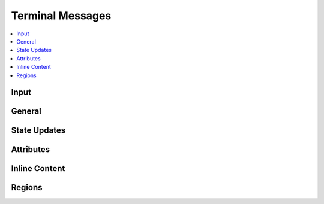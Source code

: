 .. Copyright © 2018 TermySequence LLC
.. SPDX-License-Identifier: CC-BY-SA-4.0

Terminal Messages
=================

.. contents::
   :local:

Input
-----

.. termy:protocol:: INPUT T(3000) termid clientid data

   Send terminal input.

    * :termy:param:`termid` (16): The destination :term:`terminal identifier`.
    * :termy:param:`clientid` (16): The originating :term:`client identifier`.
    * :termy:param:`data`: The input data as a UTF-8 string.

.. termy:protocol:: MOUSE_INPUT T(3001) termid clientid mouseflags x y

   Send mouse input.

    * :termy:param:`termid` (16): The destination :term:`terminal identifier`.
    * :termy:param:`clientid` (16): The originating :term:`client identifier`.
    * :termy:param:`mouseflags` (4): The low order byte is the index of the mouse button pressed, if any. The remaining bytes are the :ref:`mouse event flags <protocol-mouseflags>`.
    * :termy:param:`x` (4): The pointer x position in character cells.
    * :termy:param:`y` (4): The pointer y position in character cells.

General
-------

.. termy:protocol:: RESIZE_TERM T(3104) termid clientid size

   Resize a terminal.

    * :termy:param:`termid` (16): The destination :term:`terminal identifier`.
    * :termy:param:`clientid` (16): The originating :term:`client identifier`.
    * :termy:param:`width` (4): The terminal width in character cells.
    * :termy:param:`height` (4): The terminal height in character cells.

.. termy:protocol:: BUFFER_CAPACITY T(3002) termid clientid order+bufid

   Resize the scrollback buffer.

    * :termy:param:`termid` (16): The destination :term:`terminal identifier`.
    * :termy:param:`clientid` (16): The originating :term:`client identifier`.
    * :termy:param:`order+bufid` (4): The low-order byte is the :term:`buffer identifier` (should be 0). The next byte is the new buffer capacity exponent (power of 2).

.. termy:protocol:: CONTENT_REQUEST T(3008) termid clientid start8 end8 bufid

   Request terminal row and region content. The replies will be delivered as a state update block using the message types :termy:protocol:`BEGIN_OUTPUT_RESPONSE` and :termy:protocol:`END_OUTPUT_RESPONSE`.

    * :termy:param:`termid` (16): The destination :term:`terminal identifier`.
    * :termy:param:`clientid` (16): The originating :term:`client identifier`.
    * :termy:param:`start8` (8): The starting row number to retrieve content for.
    * :termy:param:`end8` (8): The past-the-end row number.
    * :termy:param:`bufid` (4): The low-order byte is the :term:`buffer identifier`.

.. termy:protocol:: CLOSE_TERM T(3105) termid clientid

   Close a terminal.

    * :termy:param:`termid` (16): The destination :term:`terminal identifier`.
    * :termy:param:`clientid` (16): The originating :term:`client identifier`.

.. termy:protocol:: REMOVE_TERM T(3105) termid code

   Sent to the client when a terminal has closed.

   Removal announcements for all downstream terminals and servers should be sent prior to receiving this message, but clients must gracefully handle a bad ordering.

    * :termy:param:`termid` (16): The :term:`terminal identifier`.
    * :termy:param:`code` (4): An :ref:`error code <protocol-errors>` describing the reason for the close.

.. termy:protocol:: REMOVE_CONN T(3106) termid code

   As :termy:protocol:`REMOVE_TERM`, but names a connection rather than a terminal.

.. termy:protocol:: DUPLICATE_TERM T(3106) termid clientid newid width height key+value...

   Create a new terminal by duplicating an existing terminal on the same server. The scrollback buffer contents are copied to the new terminal.

    * :termy:param:`termid` (16): The existing terminal's :term:`terminal identifier`.
    * :termy:param:`clientid` (16): The originating :term:`client identifier`.
    * :termy:param:`termid` (16): The new terminal's :term:`terminal identifier`.
    * :termy:param:`width` (4): The width of the new terminal in character cells.
    * :termy:param:`height` (4): The height of the new terminal in character cells.
    * :termy:param:`key+value`: The new terminal's attributes as NUL-terminated UTF-8 strings.

.. termy:protocol:: RESET_TERM T(3107) termid clientid flags

   Reset a terminal.

    * :termy:param:`termid` (16): The destination :term:`terminal identifier`.
    * :termy:param:`clientid` (16): The originating :term:`client identifier`.
    * :termy:param:`flags` (4): The reset operations to perform.

.. termy:protocol:: CHANGE_OWNER T(3108) termid clientid

   Assign ownership of a terminal to the originating client.

    * :termy:param:`termid` (16): The destination :term:`terminal identifier`.
    * :termy:param:`clientid` (16): The originating :term:`client identifier`.

.. termy:protocol:: REQUEST_DISCONNECT T(3109) termid clientid

   Disconnect a connection hosted by the named terminal or connection. In the case of a connection, this is equivalent to :termy:protocol:`REMOVE_CONN`.

    * :termy:param:`termid` (16): The destination :term:`terminal identifier`.
    * :termy:param:`clientid` (16): The originating :term:`client identifier`.

.. termy:protocol:: TOGGLE_SOFT_SCROLL_LOCK T(3110) termid clientid

   Toggle scroll lock within a terminal. This causes the server to stop reading input from the terminal driver. This is independent of the "hard" scroll lock that can be set in the terminal driver using the STOP character (normally DC3, Ctrl+S).

    * :termy:param:`termid` (16): The destination :term:`terminal identifier`.
    * :termy:param:`clientid` (16): The originating :term:`client identifier`.

.. termy:protocol:: SEND_SIGNAL T(3111) termid clientid signal

   Send a signal to the terminal's foreground process group.

    * :termy:param:`termid` (16): The destination :term:`terminal identifier`.
    * :termy:param:`clientid` (16): The originating :term:`client identifier`.
    * :termy:param:`signal` (4): The signal number to send.

State Updates
-------------

.. termy:protocol:: BEGIN_OUTPUT T(3000) termid

   Begins a terminal state update block. The message numbers that fall between here and :termy:protocol:`END_OUTPUT` are always reported within a state update block.

    * :termy:param:`termid` (16): The originating :term:`terminal identifier`.

.. termy:protocol:: BEGIN_OUTPUT_RESPONSE C(3000) clientid termid

   As :termy:protocol:`BEGIN_OUTPUT`, but includes the identifier of the requesting client. This message is sent in response to a :termy:protocol:`CONTENT_REQUEST` or :termy:protocol:`GET_REGION` by the client.

.. termy:protocol:: FLAGS_CHANGED T(3001) termid flags8

   Reports a change in :ref:`terminal flags <protocol-termflags>`.

    * :termy:param:`termid` (16): The originating :term:`terminal identifier`.
    * :termy:param:`flags8` (8): The new terminal flags.

.. termy:protocol:: BUFFER_CAPACITY T(3002) termid rows8 order+bufid

   Reports a change in buffer capacity. This is the buffer's maximum number of saved rows and is a power of 2. If the buffer size exceeds this number, its topmost rows are lost.

    * :termy:param:`termid` (16): The originating :term:`terminal identifier`.
    * :termy:param:`rows8` (8): The new size of the buffer.
    * :termy:param:`order+bufid` (4): The low-order byte is the :term:`buffer identifier`. The next byte is the new buffer capacity exponent (power of 2). The high-order bit of that byte is set if scrollback is disabled in the buffer.

.. termy:protocol:: BUFFER_LENGTH T(3003) termid rows8 bufid

   Reports a change in buffer size. A buffer grows when new rows are added and shrinks when the terminal is :termy:protocol:`reset <RESET_TERM>` or (in some cases) when the terminal is resized to a smaller size. If scrollback is disabled in a buffer, the buffer size will track the terminal size.

   The buffer size includes the rows on the terminal screen itself. The buffer size can exceed the buffer capacity in which case the rows between zero and ``size - capacity`` are lost.

    * :termy:param:`termid` (16): The originating :term:`terminal identifier`.
    * :termy:param:`rows8` (8): The new size of the buffer.
    * :termy:param:`bufid` (4): The low-order byte is the :term:`buffer identifier`.

.. termy:protocol:: BUFFER_SWITCHED T(3004) termid bufid

   Reports a change in the active buffer. This occurs when alternate screen mode is entered or exited.

    * :termy:param:`termid` (16): The originating :term:`terminal identifier`.
    * :termy:param:`bufid` (4): The low-order byte is the :term:`buffer identifier`.

.. termy:protocol:: SIZE_CHANGED T(3005) termid size margins

   Reports a change in terminal size.

    * :termy:param:`termid` (16): The originating :term:`terminal identifier`.
    * :termy:param:`width` (4): The terminal width in character cells.
    * :termy:param:`height` (4): The terminal height in character cells.
    * :termy:param:`marginx` (4): The terminal's left margin in character cells.
    * :termy:param:`marginy` (4): The terminal's top margin in character cells.
    * :termy:param:`marginw` (4): The terminal's margin width in character cells.
    * :termy:param:`marginh` (4): The terminal's margin height in character cells.

.. termy:protocol:: CURSOR_MOVED T(3006) termid x y pos flags+subpos

   Reports a change in terminal cursor position.

    * :termy:param:`termid` (16): The originating :term:`terminal identifier`.
    * :termy:param:`x` (4): The cursor x position in character cells.
    * :termy:param:`y` (4): The cursor y position in character cells.
    * :termy:param:`pos` (4): The :term:`character position` of the cursor within the row.
    * :termy:param:`flags+subpos` (4): The low order byte is the cursor sub-position (number of combining characters received). The remaining bytes are the :ref:`cursor flags <protocol-cursorflags>`.

.. termy:protocol:: BELL_RANG T(3007) termid type count

   Reports one or more bell rings.

    * :termy:param:`termid` (16): The originating :term:`terminal identifier`.
    * :termy:param:`type` (4): The bell type, currently always set to zero.
    * :termy:param:`count` (4): The number of bell rings.

.. termy:protocol:: ROW_CONTENT T(3008) termid rownum8 flags+bufid modtime nranges range... string

   Reports terminal row content.

    * :termy:param:`termid` (16): The originating :term:`terminal identifier`.
    * :termy:param:`rownum8` (8): The row number. This should be bounds checked against the buffer size. Due to a race condition, it's possible for row updates to arrive before the corresponding buffer size update. These out-of-bounds row updates should be ignored.
    * :termy:param:`flags+bufid` (4): The low order byte is the :term:`buffer identifier`. The remaining bytes are the :ref:`line flags <protocol-lineflags>`.
    * :termy:param:`modtime` (4): The row modification time in tenths of a second, or INT32_MIN when the row has no modification time.
    * :termy:param:`nranges` (4): The number of cell ranges in the next field.
    * :termy:param:`range`: Cell ranges, each consisting of six 4-byte numbers: starting :term:`character position`, ending character position, :ref:`cell flags <protocol-cellflags>`, foreground color, background color, and hyperlink :term:`region identifier`.
    * :termy:param:`string`: The row text as a UTF-8 string.

.. termy:protocol:: ROW_CONTENT_RESPONSE C(3008) clientid termid rownum8 flags+bufid modtime nranges range... string

   As :termy:protocol:`ROW_CONTENT`, but includes the identifier of the requesting client. This message is sent in response to a :termy:protocol:`CONTENT_REQUEST` by the client.

.. termy:protocol:: REGION_UPDATE T(3009) termid regid type+bufid flags parent srow8 erow8 scol ecol key+value...

   Reports a new or updated terminal region.

    * :termy:param:`termid` (16): The originating :term:`terminal identifier`.
    * :termy:param:`regid` (4): The :term:`region identifier`.
    * :termy:param:`type+bufid` (4): The low order byte is the :term:`buffer identifier`. The next byte is the :ref:`region type <protocol-regiontype>`.
    * :termy:param:`flags` (4): The :ref:`region flags <protocol-regionflags>`.
    * :termy:param:`parent` (4): The region's parent :term:`region identifier`, if nonzero.
    * :termy:param:`srow8` (8): The starting row.
    * :termy:param:`erow8` (8): The ending row.
    * :termy:param:`scol` (4): The starting position. Depending on the region type, this can be measured in character cells or :term:`character positions <character position>`.
    * :termy:param:`ecol` (4): The past-the-end position. Depending on the region type, this can be measured in character cells or :term:`character positions <character position>`.
    * :termy:param:`key+value`: The region's attributes as NUL-terminated UTF-8 strings.

.. termy:protocol:: REGION_UPDATE_RESPONSE C(3009) clientid termid regid type+bufid flags parent srow8 erow8 scol ecol key+value...

   As :termy:protocol:`REGION_UPDATE`, but includes the identifier of the requesting client. This message is sent in response to a :termy:protocol:`CONTENT_REQUEST` or :termy:protocol:`GET_REGION` by the client.

.. termy:protocol:: DIRECTORY_UPDATE T(3010) termid time8 name key+value...

   Reports a change of the terminal's current directory.

    * :termy:param:`termid` (16): The originating :term:`terminal identifier`.
    * :termy:param:`time8` (8): The time of the update in milliseconds since the Epoch.
    * :termy:param:`name`: The directory name as a NUL-terminated UTF-8 string.
    * :termy:param:`key+value`: Directory attributes as NUL-terminated UTF-8 strings.

.. termy:protocol:: FILE_UPDATE T(3011) termid mtime8 size8 mode uid gid name key+value...

   Reports a file change within the terminal's current directory.

    * :termy:param:`termid` (16): The originating :term:`terminal identifier`.
    * :termy:param:`mtime8` (8): The file modification time in milliseconds since the Epoch.
    * :termy:param:`size8` (8): The file size.
    * :termy:param:`mode` (4): The file mode bits.
    * :termy:param:`uid` (4): The file UID.
    * :termy:param:`gid` (4): The file GID.
    * :termy:param:`name`: The file name as a NUL-terminated UTF-8 string.
    * :termy:param:`key+value`: File attributes as NUL-terminated UTF-8 strings.

.. termy:protocol:: FILE_REMOVED T(3012) termid mtime8 name

   Reports a file deletion within the terminal's current directory.

    * :termy:param:`termid` (16): The originating :term:`terminal identifier`.
    * :termy:param:`mtime8` (8): The time of the update in milliseconds since the Epoch.
    * :termy:param:`name`: The file name as a NUL-terminated UTF-8 string.

.. termy:protocol:: END_OUTPUT T(3013) termid

   Ends a terminal state update block.

    * :termy:param:`termid` (16): The originating :term:`terminal identifier`.

.. termy:protocol:: END_OUTPUT_RESPONSE C(3013) clientid termid

   As :termy:protocol:`END_OUTPUT`, but includes the identifier of the requesting client.

.. termy:protocol:: MOUSE_MOVED T(3014) termid x y

   Reports movement of the terminal mouse pointer.

    * :termy:param:`termid` (16): The originating :term:`terminal identifier`.
    * :termy:param:`x` (4): The pointer x position in character cells.
    * :termy:param:`y` (4): The pointer y position in character cells.

Attributes
----------

.. termy:protocol:: GET_TERM_ATTRIBUTES S(3100) termid clientid

   Request terminal or connection attributes. Attribute names starting with underscore (_) will not be included in the response.

    * :termy:param:`termid` (16): The destination :term:`terminal identifier`.
    * :termy:param:`clientid` (16): The originating :term:`client identifier`.

.. termy:protocol:: TERM_ATTRIBUTES_RESPONSE C(3100) clientid termid key+value...

   Response to a :termy:protocol:`GET_TERM_ATTRIBUTES` request, if the target is a terminal.

    * :termy:param:`clientid` (16): The destination :term:`client identifier`.
    * :termy:param:`termid` (16): The originating :term:`terminal identifier`.
    * :termy:param:`key+value`: The terminal's attributes as NUL-terminated UTF-8 strings.

.. termy:protocol:: CONN_ATTRIBUTES_RESPONSE C(3101) clientid termid key+value...

   Response to a :termy:protocol:`GET_TERM_ATTRIBUTES` request, if the target is a connection. As :termy:protocol:`TERM_ATTRIBUTES_RESPONSE`.

.. termy:protocol:: GET_TERM_ATTRIBUTE T(3101) termid clientid key...

   Request one or more terminal or connection attributes. A separate response will be sent for each requested attribute.

    * :termy:param:`termid` (16): The destination :term:`terminal identifier`.
    * :termy:param:`clientid` (16): The originating :term:`client identifier`.
    * :termy:param:`key`: The requested attribute name(s) as NUL-terminated UTF-8 strings.

.. termy:protocol:: TERM_ATTRIBUTE_CHANGED T(3101) termid key[+value]

   Sent to the client when a terminal attribute has changed.

    * :termy:param:`termid` (16): The originating :term:`terminal identifier`.
    * :termy:param:`key[+value]`: The attribute name and optional value as NUL-terminated UTF-8 strings. If the value is absent, the attribute was removed.

.. termy:protocol:: CONN_ATTRIBUTE_CHANGED T(3101) termid key[+value]

   Sent to the client when a connection attribute has changed. As :termy:protocol:`TERM_ATTRIBUTE_CHANGED`.

.. termy:protocol:: TERM_ATTRIBUTE_RESPONSE C(3103) clientid termid key[+value]

   As :termy:protocol:`TERM_ATTRIBUTE_CHANGED`, but includes the identifier of the requesting client.

.. termy:protocol:: CONN_ATTRIBUTE_RESPONSE C(3104) clientid termid key[+value]

   As :termy:protocol:`CONN_ATTRIBUTE_CHANGED`, but includes the identifier of the requesting client.

.. termy:protocol:: SET_TERM_ATTRIBUTE T(3102) termid clientid key+value...

   Set one or more terminal or connection attributes. This will cause :termy:protocol:`TERM_ATTRIBUTE_CHANGED` or :termy:protocol:`CONN_ATTRIBUTE_CHANGED` messages to be sent to all clients unless the attribute(s) did not change.

    * :termy:param:`termid` (16): The destination :term:`terminal identifier`.
    * :termy:param:`clientid` (16): The originating :term:`client identifier`.
    * :termy:param:`key+value`: The attribute names and new values as NUL-terminated UTF-8 strings.

.. termy:protocol:: REMOVE_TERM_ATTRIBUTE T(3103) termid clientid key...

   Remove one or more terminal or connection attributes. This will cause :termy:protocol:`TERM_ATTRIBUTE_CHANGED` or :termy:protocol:`CONN_ATTRIBUTE_CHANGED` messages to be sent to all clients unless the attribute(s) did not change.

    * :termy:param:`termid` (16): The destination :term:`terminal identifier`.
    * :termy:param:`clientid` (16): The originating :term:`client identifier`.
    * :termy:param:`key`: The attribute name(s) to remove as NUL-terminated UTF-8 strings.

Inline Content
--------------

.. termy:protocol:: IMAGE_CONTENT T(3015) termid clientid contentid

   Download an inline content item. If the size of the content item is more than 500KiB, a :termy:protocol:`DOWNLOAD_IMAGE` task should be used to download the content item instead.

    * :termy:param:`termid` (16): The destination :term:`terminal identifier`.
    * :termy:param:`clientid` (16): The originating :term:`client identifier`.
    * :termy:param:`contentid` (8): The :term:`content identifier`.

.. termy:protocol:: IMAGE_CONTENT_RESPONSE C(3015) clientid termid contentid data

    * :termy:param:`clientid` (16): The destination :term:`client identifier`.
    * :termy:param:`termid` (16): The originating :term:`terminal identifier`.
    * :termy:param:`contentid` (8): The :term:`content identifier`.
    * :termy:param:`data`: The content item data.

.. termy:protocol:: DOWNLOAD_IMAGE T(3016) termid clientid taskid contentid chunksize windowsize

   Create a :term:`task` to download a content item.

   TODO more documentation.

    * :termy:param:`serverid` (16): The destination :term:`server identifier`.
    * :termy:param:`clientid` (16): The originating :term:`client identifier`.
    * :termy:param:`taskid` (16): The :term:`task identifier`.
    * :termy:param:`contentid` (8): The :term:`content identifier`.
    * :termy:param:`chunksize` (4): The chunk size.
    * :termy:param:`windowsize` (4): The window size.

Regions
-------

.. termy:protocol:: CREATE_REGION T(3200) termid clientid bufid type srow8 erow8 scol ecol key+value...

   Create an :term:`annotation` region. The server will assign the region identifier and report the new region via :termy:protocol:`REGION_UPDATE` in a state update block.

    * :termy:param:`termid` (16): The destination :term:`terminal identifier`.
    * :termy:param:`clientid` (16): The originating :term:`client identifier`.
    * :termy:param:`bufid` (4): The low-order byte is the :term:`buffer identifier` (should be 0).
    * :termy:param:`type` (4): The :ref:`region type <protocol-regiontype>`.
    * :termy:param:`srow8` (8): The starting row.
    * :termy:param:`erow8` (8): The ending row.
    * :termy:param:`scol` (4): The starting position in :term:`character positions <character position>`.
    * :termy:param:`ecol` (4): The past-the-end position in :term:`character positions <character position>`.
    * :termy:param:`key+value`: The region's attributes as NUL-terminated UTF-8 strings.

.. termy:protocol:: GET_REGION T(3201) termid clientid bufid regid

   Request information on a given region. The reply will be delivered as a state update block using the message types :termy:protocol:`BEGIN_OUTPUT_RESPONSE` and :termy:protocol:`END_OUTPUT_RESPONSE`.

    * :termy:param:`termid` (16): The destination :term:`terminal identifier`.
    * :termy:param:`clientid` (16): The originating :term:`client identifier`.
    * :termy:param:`bufid` (4): The low-order byte is the :term:`buffer identifier`.
    * :termy:param:`regid` (4): The :term:`region identifier`.

.. termy:protocol:: REMOVE_REGION T(3202) termid clientid bufid regid

   Remove a region created via :termy:protocol:`CREATE_REGION`.

    * :termy:param:`termid` (16): The destination :term:`terminal identifier`.
    * :termy:param:`clientid` (16): The originating :term:`client identifier`.
    * :termy:param:`bufid` (4): The low-order byte is the :term:`buffer identifier`.
    * :termy:param:`regid` (4): The :term:`region identifier`.
